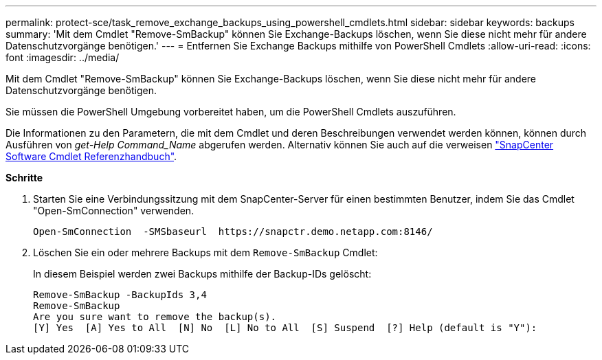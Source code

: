 ---
permalink: protect-sce/task_remove_exchange_backups_using_powershell_cmdlets.html 
sidebar: sidebar 
keywords: backups 
summary: 'Mit dem Cmdlet "Remove-SmBackup" können Sie Exchange-Backups löschen, wenn Sie diese nicht mehr für andere Datenschutzvorgänge benötigen.' 
---
= Entfernen Sie Exchange Backups mithilfe von PowerShell Cmdlets
:allow-uri-read: 
:icons: font
:imagesdir: ../media/


[role="lead"]
Mit dem Cmdlet "Remove-SmBackup" können Sie Exchange-Backups löschen, wenn Sie diese nicht mehr für andere Datenschutzvorgänge benötigen.

Sie müssen die PowerShell Umgebung vorbereitet haben, um die PowerShell Cmdlets auszuführen.

Die Informationen zu den Parametern, die mit dem Cmdlet und deren Beschreibungen verwendet werden können, können durch Ausführen von _get-Help Command_Name_ abgerufen werden. Alternativ können Sie auch auf die verweisen https://library.netapp.com/ecm/ecm_download_file/ECMLP2886205["SnapCenter Software Cmdlet Referenzhandbuch"^].

*Schritte*

. Starten Sie eine Verbindungssitzung mit dem SnapCenter-Server für einen bestimmten Benutzer, indem Sie das Cmdlet "Open-SmConnection" verwenden.
+
[listing]
----
Open-SmConnection  -SMSbaseurl  https://snapctr.demo.netapp.com:8146/
----
. Löschen Sie ein oder mehrere Backups mit dem `Remove-SmBackup` Cmdlet:
+
In diesem Beispiel werden zwei Backups mithilfe der Backup-IDs gelöscht:

+
[listing]
----
Remove-SmBackup -BackupIds 3,4
Remove-SmBackup
Are you sure want to remove the backup(s).
[Y] Yes  [A] Yes to All  [N] No  [L] No to All  [S] Suspend  [?] Help (default is "Y"):
----

